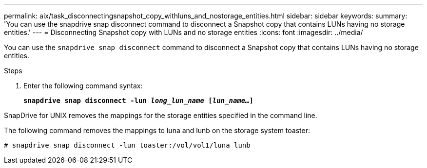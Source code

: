 ---
permalink: aix/task_disconnectingsnapshot_copy_withluns_and_nostorage_entities.html
sidebar: sidebar
keywords:
summary: 'You can use the snapdrive snap disconnect command to disconnect a Snapshot copy that contains LUNs having no storage entities.'
---
= Disconnecting Snapshot copy with LUNs and no storage entities
:icons: font
:imagesdir: ../media/

[.lead]
You can use the `snapdrive snap disconnect` command to disconnect a Snapshot copy that contains LUNs having no storage entities.

.Steps

. Enter the following command syntax: 
+
`*snapdrive snap disconnect -lun _long_lun_name_ [_lun_name..._]*`

SnapDrive for UNIX removes the mappings for the storage entities specified in the command line.

The following command removes the mappings to luna and lunb on the storage system toaster:

----
# snapdrive snap disconnect -lun toaster:/vol/vol1/luna lunb
----
